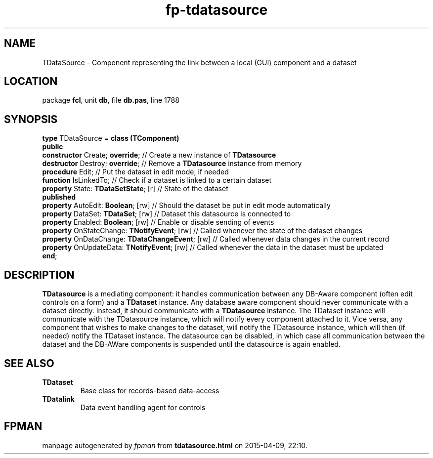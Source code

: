.\" file autogenerated by fpman
.TH "fp-tdatasource" 3 "2014-03-14" "fpman" "Free Pascal Programmer's Manual"
.SH NAME
TDataSource - Component representing the link between a local (GUI) component and a dataset
.SH LOCATION
package \fBfcl\fR, unit \fBdb\fR, file \fBdb.pas\fR, line 1788
.SH SYNOPSIS
\fBtype\fR TDataSource = \fBclass (TComponent)\fR
.br
\fBpublic\fR
  \fBconstructor\fR Create; \fBoverride\fR;                 // Create a new instance of \fBTDatasource\fR 
  \fBdestructor\fR Destroy; \fBoverride\fR;                 // Remove a \fBTDatasource\fR instance from memory
  \fBprocedure\fR Edit;                               // Put the dataset in edit mode, if needed
  \fBfunction\fR IsLinkedTo;                          // Check if a dataset is linked to a certain dataset
  \fBproperty\fR State: \fBTDataSetState\fR; [r]            // State of the dataset
.br
\fBpublished\fR
  \fBproperty\fR AutoEdit: \fBBoolean\fR; [rw]              // Should the dataset be put in edit mode automatically
  \fBproperty\fR DataSet: \fBTDataSet\fR; [rw]              // Dataset this datasource is connected to
  \fBproperty\fR Enabled: \fBBoolean\fR; [rw]               // Enable or disable sending of events
  \fBproperty\fR OnStateChange: \fBTNotifyEvent\fR; [rw]    // Called whenever the state of the dataset changes
  \fBproperty\fR OnDataChange: \fBTDataChangeEvent\fR; [rw] // Called whenever data changes in the current record
  \fBproperty\fR OnUpdateData: \fBTNotifyEvent\fR; [rw]     // Called whenever the data in the dataset must be updated
.br
\fBend\fR;
.SH DESCRIPTION
\fBTDatasource\fR is a mediating component: it handles communication between any DB-Aware component (often edit controls on a form) and a \fBTDataset\fR instance. Any database aware component should never communicate with a dataset directly. Instead, it should communicate with a \fBTDatasource\fR instance. The TDataset instance will communicate with the TDatasource instance, which will notify every component attached to it. Vice versa, any component that wishes to make changes to the dataset, will notify the TDatasource instance, which will then (if needed) notify the TDataset instance. The datasource can be disabled, in which case all communication between the dataset and the DB-AWare components is suspended until the datasource is again enabled.


.SH SEE ALSO
.TP
.B TDataset
Base class for records-based data-access
.TP
.B TDatalink
Data event handling agent for controls

.SH FPMAN
manpage autogenerated by \fIfpman\fR from \fBtdatasource.html\fR on 2015-04-09, 22:10.

